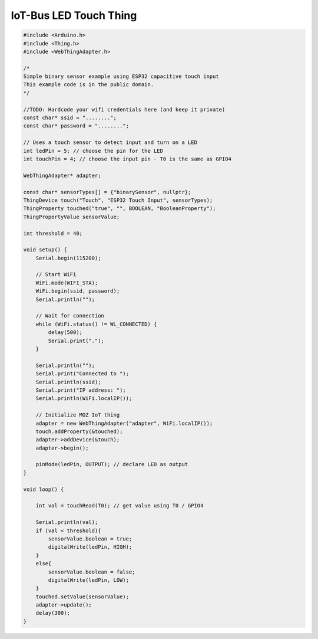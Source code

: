 .. _mozilla-iot-bus-touch-thing:

IoT-Bus LED Touch Thing
=======================

.. code-block:: c++

    #include <Arduino.h>
    #include <Thing.h>
    #include <WebThingAdapter.h>

    /*
    Simple binary sensor example using ESP32 capacitive touch input
    This example code is in the public domain.
    */

    //TODO: Hardcode your wifi credentials here (and keep it private)
    const char* ssid = "........";
    const char* password = "........";

    // Uses a touch sensor to detect input and turn on a LED
    int ledPin = 5; // choose the pin for the LED
    int touchPin = 4; // choose the input pin - T0 is the same as GPIO4

    WebThingAdapter* adapter;

    const char* sensorTypes[] = {"binarySensor", nullptr};
    ThingDevice touch("Touch", "ESP32 Touch Input", sensorTypes);
    ThingProperty touched("true", "", BOOLEAN, "BooleanProperty");
    ThingPropertyValue sensorValue;

    int threshold = 40;

    void setup() {
        Serial.begin(115200);

        // Start WiFi
        WiFi.mode(WIFI_STA);
        WiFi.begin(ssid, password);
        Serial.println("");

        // Wait for connection
        while (WiFi.status() != WL_CONNECTED) {
            delay(500);
            Serial.print(".");
        }

        Serial.println("");
        Serial.print("Connected to ");
        Serial.println(ssid);
        Serial.print("IP address: ");
        Serial.println(WiFi.localIP());

        // Initialize MOZ IoT thing
        adapter = new WebThingAdapter("adapter", WiFi.localIP());
        touch.addProperty(&touched);
        adapter->addDevice(&touch);
        adapter->begin();

        pinMode(ledPin, OUTPUT); // declare LED as output   
    }

    void loop() {

        int val = touchRead(T0); // get value using T0 / GPIO4

        Serial.println(val);  
        if (val < threshold){
            sensorValue.boolean = true;
            digitalWrite(ledPin, HIGH);
        }
        else{
            sensorValue.boolean = false;
            digitalWrite(ledPin, LOW);
        }
        touched.setValue(sensorValue);
        adapter->update();
        delay(300);
    }